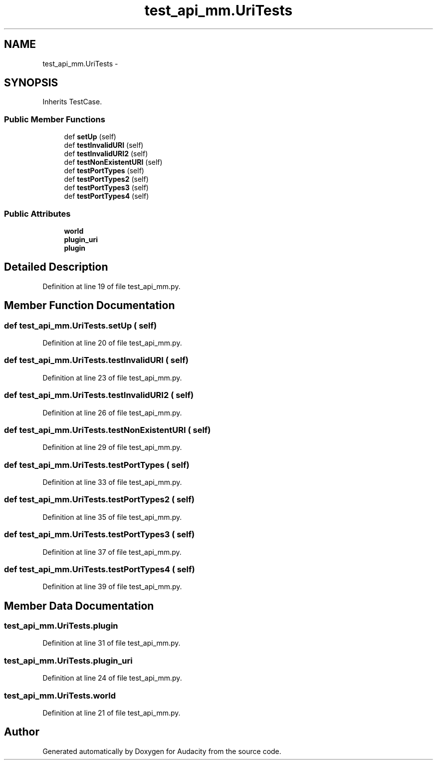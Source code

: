 .TH "test_api_mm.UriTests" 3 "Thu Apr 28 2016" "Audacity" \" -*- nroff -*-
.ad l
.nh
.SH NAME
test_api_mm.UriTests \- 
.SH SYNOPSIS
.br
.PP
.PP
Inherits TestCase\&.
.SS "Public Member Functions"

.in +1c
.ti -1c
.RI "def \fBsetUp\fP (self)"
.br
.ti -1c
.RI "def \fBtestInvalidURI\fP (self)"
.br
.ti -1c
.RI "def \fBtestInvalidURI2\fP (self)"
.br
.ti -1c
.RI "def \fBtestNonExistentURI\fP (self)"
.br
.ti -1c
.RI "def \fBtestPortTypes\fP (self)"
.br
.ti -1c
.RI "def \fBtestPortTypes2\fP (self)"
.br
.ti -1c
.RI "def \fBtestPortTypes3\fP (self)"
.br
.ti -1c
.RI "def \fBtestPortTypes4\fP (self)"
.br
.in -1c
.SS "Public Attributes"

.in +1c
.ti -1c
.RI "\fBworld\fP"
.br
.ti -1c
.RI "\fBplugin_uri\fP"
.br
.ti -1c
.RI "\fBplugin\fP"
.br
.in -1c
.SH "Detailed Description"
.PP 
Definition at line 19 of file test_api_mm\&.py\&.
.SH "Member Function Documentation"
.PP 
.SS "def test_api_mm\&.UriTests\&.setUp ( self)"

.PP
Definition at line 20 of file test_api_mm\&.py\&.
.SS "def test_api_mm\&.UriTests\&.testInvalidURI ( self)"

.PP
Definition at line 23 of file test_api_mm\&.py\&.
.SS "def test_api_mm\&.UriTests\&.testInvalidURI2 ( self)"

.PP
Definition at line 26 of file test_api_mm\&.py\&.
.SS "def test_api_mm\&.UriTests\&.testNonExistentURI ( self)"

.PP
Definition at line 29 of file test_api_mm\&.py\&.
.SS "def test_api_mm\&.UriTests\&.testPortTypes ( self)"

.PP
Definition at line 33 of file test_api_mm\&.py\&.
.SS "def test_api_mm\&.UriTests\&.testPortTypes2 ( self)"

.PP
Definition at line 35 of file test_api_mm\&.py\&.
.SS "def test_api_mm\&.UriTests\&.testPortTypes3 ( self)"

.PP
Definition at line 37 of file test_api_mm\&.py\&.
.SS "def test_api_mm\&.UriTests\&.testPortTypes4 ( self)"

.PP
Definition at line 39 of file test_api_mm\&.py\&.
.SH "Member Data Documentation"
.PP 
.SS "test_api_mm\&.UriTests\&.plugin"

.PP
Definition at line 31 of file test_api_mm\&.py\&.
.SS "test_api_mm\&.UriTests\&.plugin_uri"

.PP
Definition at line 24 of file test_api_mm\&.py\&.
.SS "test_api_mm\&.UriTests\&.world"

.PP
Definition at line 21 of file test_api_mm\&.py\&.

.SH "Author"
.PP 
Generated automatically by Doxygen for Audacity from the source code\&.
